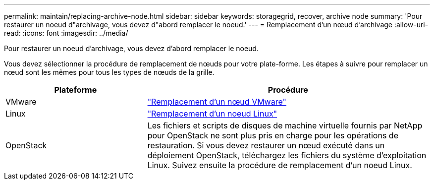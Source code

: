 ---
permalink: maintain/replacing-archive-node.html 
sidebar: sidebar 
keywords: storagegrid, recover, archive node 
summary: 'Pour restaurer un noeud d"archivage, vous devez d"abord remplacer le noeud.' 
---
= Remplacement d'un nœud d'archivage
:allow-uri-read: 
:icons: font
:imagesdir: ../media/


[role="lead"]
Pour restaurer un noeud d'archivage, vous devez d'abord remplacer le noeud.

Vous devez sélectionner la procédure de remplacement de nœuds pour votre plate-forme. Les étapes à suivre pour remplacer un nœud sont les mêmes pour tous les types de nœuds de la grille.

[cols="1a,2a"]
|===
| Plateforme | Procédure 


 a| 
VMware
 a| 
link:all-node-types-replacing-vmware-node.html["Remplacement d'un nœud VMware"]



 a| 
Linux
 a| 
link:all-node-types-replacing-linux-node.html["Remplacement d'un noeud Linux"]



 a| 
OpenStack
 a| 
Les fichiers et scripts de disques de machine virtuelle fournis par NetApp pour OpenStack ne sont plus pris en charge pour les opérations de restauration. Si vous devez restaurer un nœud exécuté dans un déploiement OpenStack, téléchargez les fichiers du système d'exploitation Linux. Suivez ensuite la procédure de remplacement d'un noeud Linux.

|===